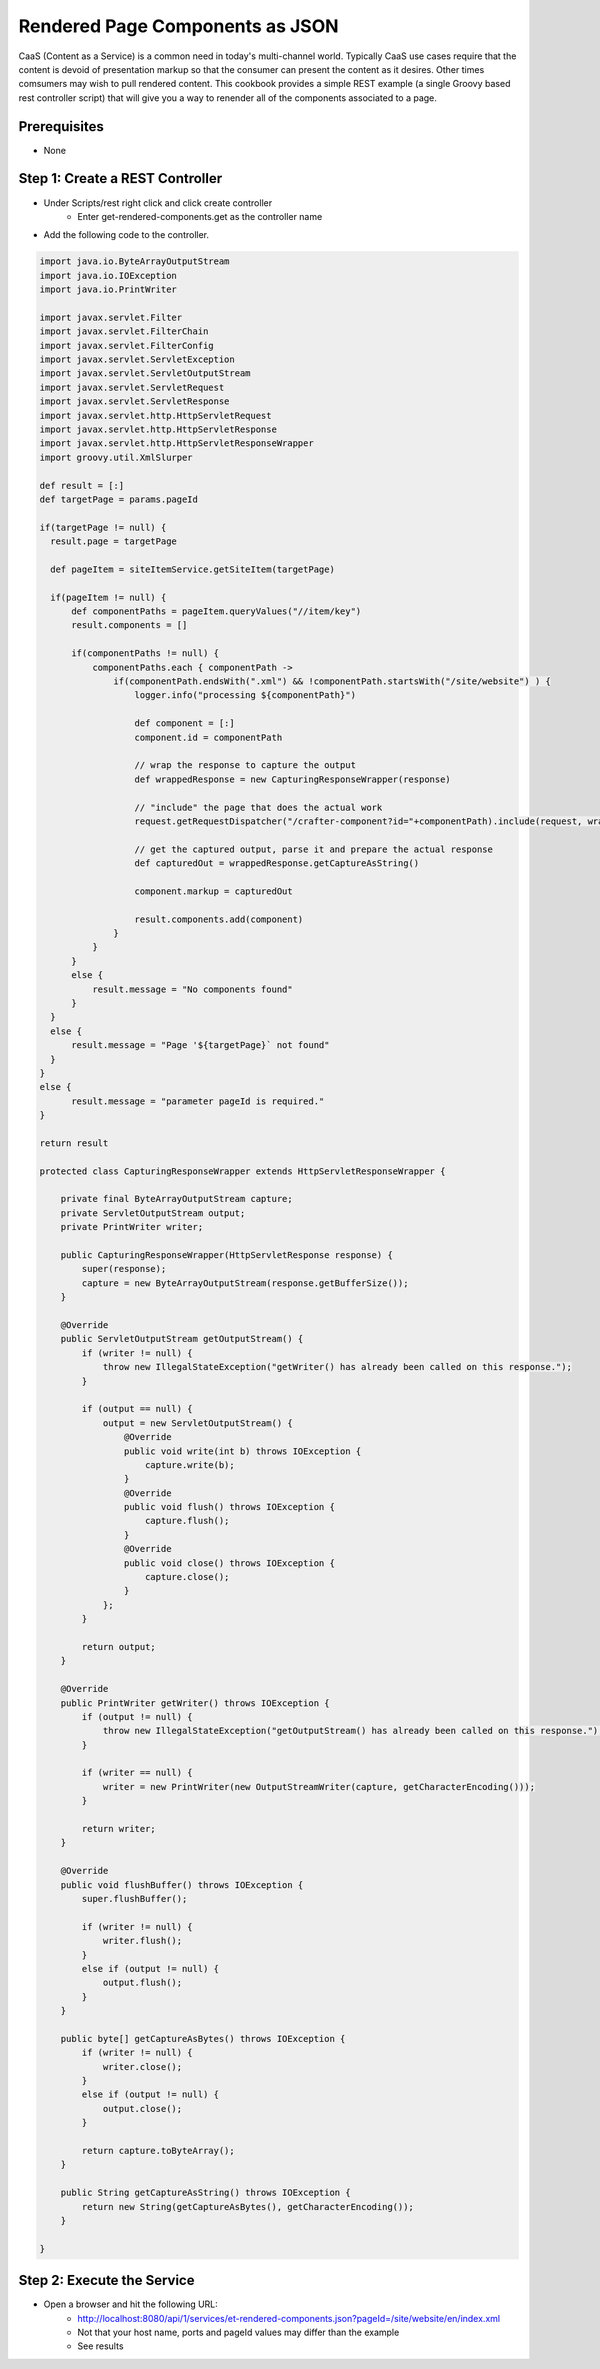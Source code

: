 ================================
Rendered Page Components as JSON
================================

CaaS (Content as a Service) is a common need in today's multi-channel world.  Typically CaaS use cases require that the content is devoid of presentation markup so that the consumer can present the content as it desires.  Other times comsumers may wish to pull rendered content.  This cookbook provides a simple REST example (a single Groovy based rest controller script) that will give you a way to renender all of the components associated to a page.

-------------
Prerequisites
-------------
* None

--------------------------------
Step 1: Create a REST Controller
--------------------------------
* Under Scripts/rest right click and click create controller
    * Enter get-rendered-components.get as the controller name

* Add the following code to the controller.

.. code-block:: groovy

    import java.io.ByteArrayOutputStream
    import java.io.IOException
    import java.io.PrintWriter

    import javax.servlet.Filter
    import javax.servlet.FilterChain
    import javax.servlet.FilterConfig
    import javax.servlet.ServletException
    import javax.servlet.ServletOutputStream
    import javax.servlet.ServletRequest
    import javax.servlet.ServletResponse
    import javax.servlet.http.HttpServletRequest
    import javax.servlet.http.HttpServletResponse
    import javax.servlet.http.HttpServletResponseWrapper
    import groovy.util.XmlSlurper

    def result = [:]
    def targetPage = params.pageId

    if(targetPage != null) {
      result.page = targetPage

      def pageItem = siteItemService.getSiteItem(targetPage)

      if(pageItem != null) {
          def componentPaths = pageItem.queryValues("//item/key")
          result.components = []

          if(componentPaths != null) {
              componentPaths.each { componentPath ->
                  if(componentPath.endsWith(".xml") && !componentPath.startsWith("/site/website") ) {
                      logger.info("processing ${componentPath}")

                      def component = [:]
                      component.id = componentPath

                      // wrap the response to capture the output
                      def wrappedResponse = new CapturingResponseWrapper(response)

                      // "include" the page that does the actual work
                      request.getRequestDispatcher("/crafter-component?id="+componentPath).include(request, wrappedResponse)

                      // get the captured output, parse it and prepare the actual response
                      def capturedOut = wrappedResponse.getCaptureAsString()

                      component.markup = capturedOut

                      result.components.add(component)
                  }
              }
          }
          else {
              result.message = "No components found"
          }
      }
      else {
          result.message = "Page '${targetPage}` not found"
      }
    }
    else {
          result.message = "parameter pageId is required."
    }

    return result

    protected class CapturingResponseWrapper extends HttpServletResponseWrapper {

        private final ByteArrayOutputStream capture;
        private ServletOutputStream output;
        private PrintWriter writer;

        public CapturingResponseWrapper(HttpServletResponse response) {
            super(response);
            capture = new ByteArrayOutputStream(response.getBufferSize());
        }

        @Override
        public ServletOutputStream getOutputStream() {
            if (writer != null) {
                throw new IllegalStateException("getWriter() has already been called on this response.");
            }

            if (output == null) {
                output = new ServletOutputStream() {
                    @Override
                    public void write(int b) throws IOException {
                        capture.write(b);
                    }
                    @Override
                    public void flush() throws IOException {
                        capture.flush();
                    }
                    @Override
                    public void close() throws IOException {
                        capture.close();
                    }
                };
            }

            return output;
        }

        @Override
        public PrintWriter getWriter() throws IOException {
            if (output != null) {
                throw new IllegalStateException("getOutputStream() has already been called on this response.");
            }

            if (writer == null) {
                writer = new PrintWriter(new OutputStreamWriter(capture, getCharacterEncoding()));
            }

            return writer;
        }

        @Override
        public void flushBuffer() throws IOException {
            super.flushBuffer();

            if (writer != null) {
                writer.flush();
            }
            else if (output != null) {
                output.flush();
            }
        }

        public byte[] getCaptureAsBytes() throws IOException {
            if (writer != null) {
                writer.close();
            }
            else if (output != null) {
                output.close();
            }

            return capture.toByteArray();
        }

        public String getCaptureAsString() throws IOException {
            return new String(getCaptureAsBytes(), getCharacterEncoding());
        }

    }

---------------------------
Step 2: Execute the Service
---------------------------

* Open a browser and hit the following URL:
    * http://localhost:8080/api/1/services/et-rendered-components.json?pageId=/site/website/en/index.xml
    * Not that your host name, ports and pageId values may differ than the example
    * See results
